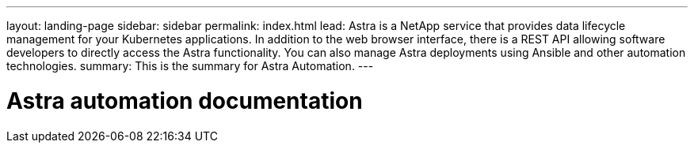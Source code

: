 ---
layout: landing-page
sidebar: sidebar
permalink: index.html
lead: Astra is a NetApp service that provides data lifecycle management for your Kubernetes applications. In addition to the web browser interface, there is a REST API allowing software developers to directly access the Astra functionality. You can also manage Astra deployments using Ansible and other automation technologies.
summary: This is the summary for Astra Automation.
---

= Astra automation documentation
:hardbreaks:
:nofooter:
:icons: font
:linkattrs:
:imagesdir: ./media/
